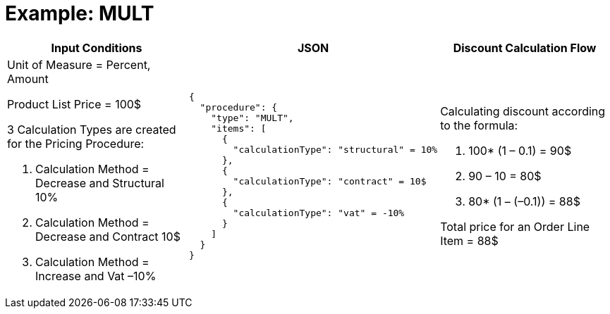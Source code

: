 = Example: MULT

[width="100%",cols="34%,33%,33%",]
|===
|*Input Conditions* |*JSON* |*Discount Calculation Flow*

a| Unit of Measure = Percent, Amount

Product List Price = 100$

3 Calculation Types are created for the Pricing Procedure:

. Calculation Method = Decrease and Structural 10%
. Calculation Method = Decrease and Contract 10$
. Calculation Method = Increase and Vat –10%

a|
[source, json]
----
{
  "procedure": {
    "type": "MULT",
    "items": [
      {
        "calculationType": "structural" = 10%
      },
      {
        "calculationType": "contract" = 10$
      },
      {
        "calculationType": "vat" = -10%
      }
    ]
  }
}
----

a|
Calculating discount according to the formula:

. 100* (1 – 0.1) = 90$
. 90 – 10 = 80$
. 80* (1 – (–0.1)) = 88$



Total price for an [.object]#Order Line Item# = 88$

|===
